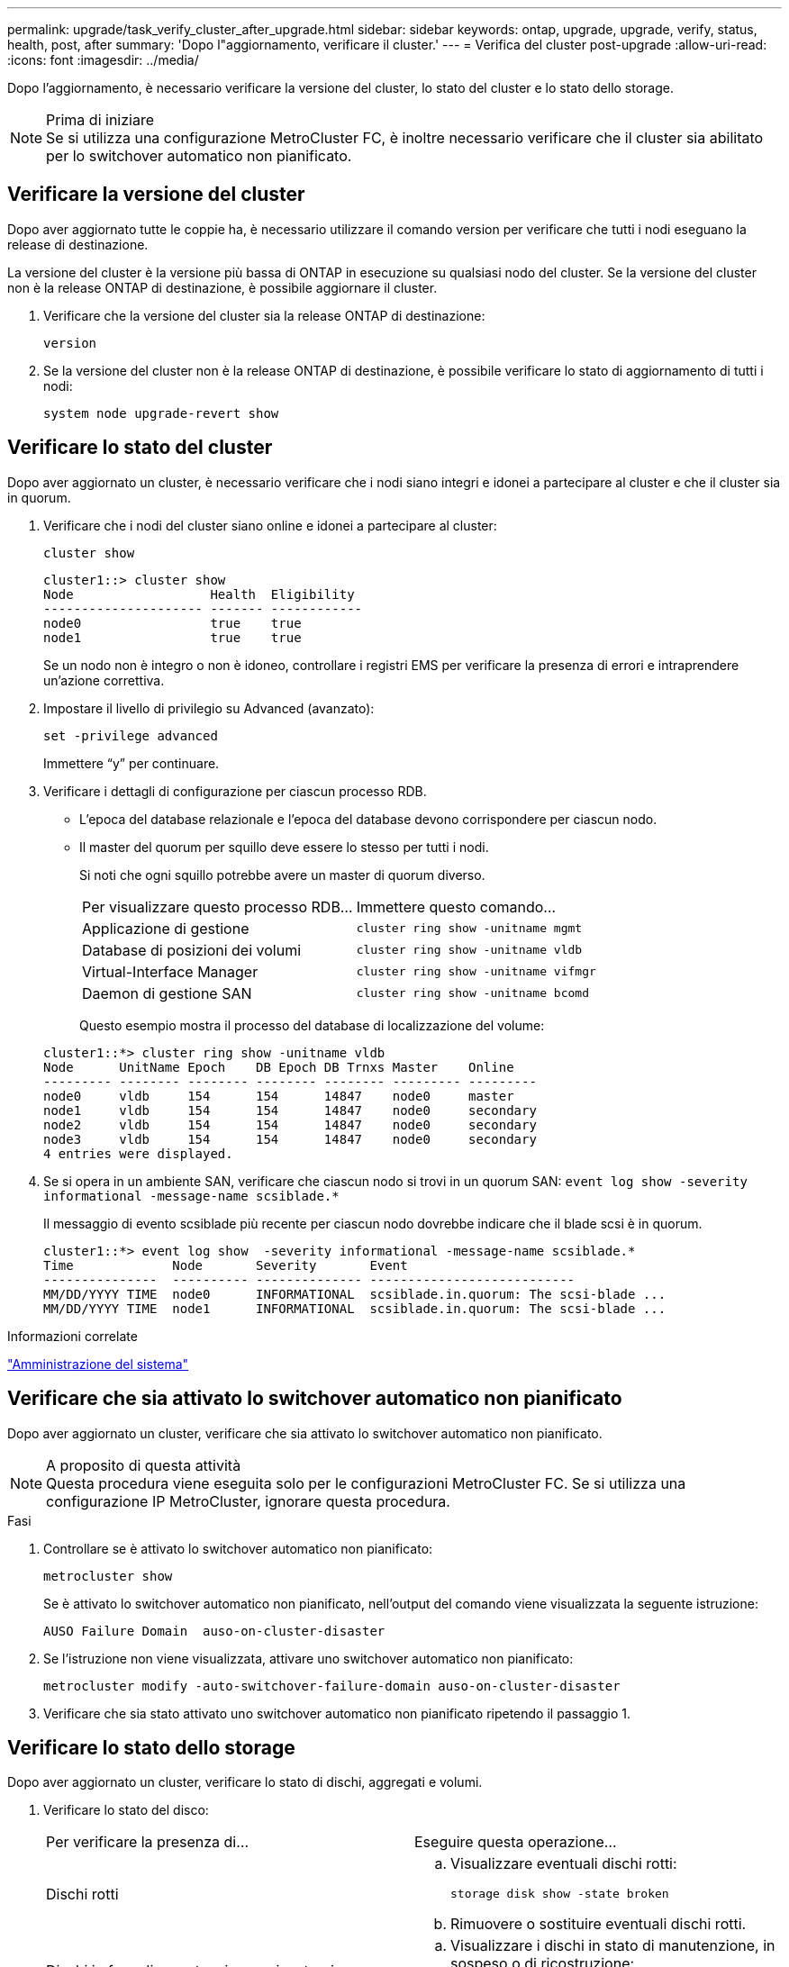 ---
permalink: upgrade/task_verify_cluster_after_upgrade.html 
sidebar: sidebar 
keywords: ontap, upgrade, upgrade, verify, status, health, post, after 
summary: 'Dopo l"aggiornamento, verificare il cluster.' 
---
= Verifica del cluster post-upgrade
:allow-uri-read: 
:icons: font
:imagesdir: ../media/


[role="lead"]
Dopo l'aggiornamento, è necessario verificare la versione del cluster, lo stato del cluster e lo stato dello storage.

.Prima di iniziare

NOTE: Se si utilizza una configurazione MetroCluster FC, è inoltre necessario verificare che il cluster sia abilitato per lo switchover automatico non pianificato.



== Verificare la versione del cluster

Dopo aver aggiornato tutte le coppie ha, è necessario utilizzare il comando version per verificare che tutti i nodi eseguano la release di destinazione.

La versione del cluster è la versione più bassa di ONTAP in esecuzione su qualsiasi nodo del cluster. Se la versione del cluster non è la release ONTAP di destinazione, è possibile aggiornare il cluster.

. Verificare che la versione del cluster sia la release ONTAP di destinazione:
+
`version`

. Se la versione del cluster non è la release ONTAP di destinazione, è possibile verificare lo stato di aggiornamento di tutti i nodi:
+
`system node upgrade-revert show`





== Verificare lo stato del cluster

Dopo aver aggiornato un cluster, è necessario verificare che i nodi siano integri e idonei a partecipare al cluster e che il cluster sia in quorum.

. Verificare che i nodi del cluster siano online e idonei a partecipare al cluster:
+
`cluster show`

+
[listing]
----
cluster1::> cluster show
Node                  Health  Eligibility
--------------------- ------- ------------
node0                 true    true
node1                 true    true
----
+
Se un nodo non è integro o non è idoneo, controllare i registri EMS per verificare la presenza di errori e intraprendere un'azione correttiva.

. Impostare il livello di privilegio su Advanced (avanzato):
+
`set -privilege advanced`

+
Immettere "`y`" per continuare.

. Verificare i dettagli di configurazione per ciascun processo RDB.
+
** L'epoca del database relazionale e l'epoca del database devono corrispondere per ciascun nodo.
** Il master del quorum per squillo deve essere lo stesso per tutti i nodi.
+
Si noti che ogni squillo potrebbe avere un master di quorum diverso.

+
|===


| Per visualizzare questo processo RDB... | Immettere questo comando... 


 a| 
Applicazione di gestione
 a| 
`cluster ring show -unitname mgmt`



 a| 
Database di posizioni dei volumi
 a| 
`cluster ring show -unitname vldb`



 a| 
Virtual-Interface Manager
 a| 
`cluster ring show -unitname vifmgr`



 a| 
Daemon di gestione SAN
 a| 
`cluster ring show -unitname bcomd`

|===
+
Questo esempio mostra il processo del database di localizzazione del volume:



+
[listing]
----
cluster1::*> cluster ring show -unitname vldb
Node      UnitName Epoch    DB Epoch DB Trnxs Master    Online
--------- -------- -------- -------- -------- --------- ---------
node0     vldb     154      154      14847    node0     master
node1     vldb     154      154      14847    node0     secondary
node2     vldb     154      154      14847    node0     secondary
node3     vldb     154      154      14847    node0     secondary
4 entries were displayed.
----
. Se si opera in un ambiente SAN, verificare che ciascun nodo si trovi in un quorum SAN: `event log show  -severity informational -message-name scsiblade.*`
+
Il messaggio di evento scsiblade più recente per ciascun nodo dovrebbe indicare che il blade scsi è in quorum.

+
[listing]
----
cluster1::*> event log show  -severity informational -message-name scsiblade.*
Time             Node       Severity       Event
---------------  ---------- -------------- ---------------------------
MM/DD/YYYY TIME  node0      INFORMATIONAL  scsiblade.in.quorum: The scsi-blade ...
MM/DD/YYYY TIME  node1      INFORMATIONAL  scsiblade.in.quorum: The scsi-blade ...
----


.Informazioni correlate
link:../system-admin/index.html["Amministrazione del sistema"]



== Verificare che sia attivato lo switchover automatico non pianificato

Dopo aver aggiornato un cluster, verificare che sia attivato lo switchover automatico non pianificato.

.A proposito di questa attività

NOTE: Questa procedura viene eseguita solo per le configurazioni MetroCluster FC. Se si utilizza una configurazione IP MetroCluster, ignorare questa procedura.

.Fasi
. Controllare se è attivato lo switchover automatico non pianificato:
+
`metrocluster show`

+
Se è attivato lo switchover automatico non pianificato, nell'output del comando viene visualizzata la seguente istruzione:

+
[listing]
----
AUSO Failure Domain  auso-on-cluster-disaster
----
. Se l'istruzione non viene visualizzata, attivare uno switchover automatico non pianificato:
+
`metrocluster modify -auto-switchover-failure-domain auso-on-cluster-disaster`

. Verificare che sia stato attivato uno switchover automatico non pianificato ripetendo il passaggio 1.




== Verificare lo stato dello storage

Dopo aver aggiornato un cluster, verificare lo stato di dischi, aggregati e volumi.

. Verificare lo stato del disco:
+
|===


| Per verificare la presenza di... | Eseguire questa operazione... 


 a| 
Dischi rotti
 a| 
.. Visualizzare eventuali dischi rotti:
+
`storage disk show -state broken`

.. Rimuovere o sostituire eventuali dischi rotti.




 a| 
Dischi in fase di manutenzione o ricostruzione
 a| 
.. Visualizzare i dischi in stato di manutenzione, in sospeso o di ricostruzione:
+
`storage disk show -state maintenance|pending|reconstructing`

.. Prima di procedere, attendere il completamento dell'operazione di manutenzione o ricostruzione.


|===
. Verificare che tutti gli aggregati siano online visualizzando lo stato dello storage fisico e logico, inclusi gli aggregati di storage:
+
`storage aggregate show -state !online`

+
Questo comando visualizza gli aggregati _non_ online. Tutti gli aggregati devono essere online prima e dopo l'esecuzione di un aggiornamento o di una revisione importante.

+
[listing]
----
cluster1::> storage aggregate show -state !online
There are no entries matching your query.
----
. Verificare che tutti i volumi siano online visualizzando tutti i volumi _non_ online:
+
`volume show -state !online`

+
Tutti i volumi devono essere online prima e dopo l'esecuzione di un aggiornamento o di una revisione importante.

+
[listing]
----
cluster1::> volume show -state !online
There are no entries matching your query.
----
. Verificare che non vi siano volumi incoerenti:
+
`volume show -is-inconsistent true`

+
Consultare l'articolo della Knowledge base link:https://kb.netapp.com/Advice_and_Troubleshooting/Data_Storage_Software/ONTAP_OS/Volume_Showing_WAFL_Inconsistent["Volume che mostra WAFL incoerente"] su come affrontare i volumi incoerenti.



.Informazioni correlate
link:../disks-aggregates/index.html["Gestione di dischi e aggregati"]
